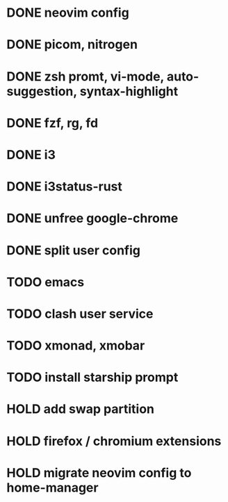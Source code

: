 * DONE neovim config
* DONE picom, nitrogen
* DONE zsh promt, vi-mode, auto-suggestion, syntax-highlight
* DONE fzf, rg, fd
* DONE i3
* DONE i3status-rust
* DONE unfree google-chrome
* DONE split user config

* TODO emacs
* TODO clash user service
* TODO xmonad, xmobar
* TODO install starship prompt

* HOLD add swap partition
* HOLD firefox / chromium extensions
* HOLD migrate neovim config to home-manager
